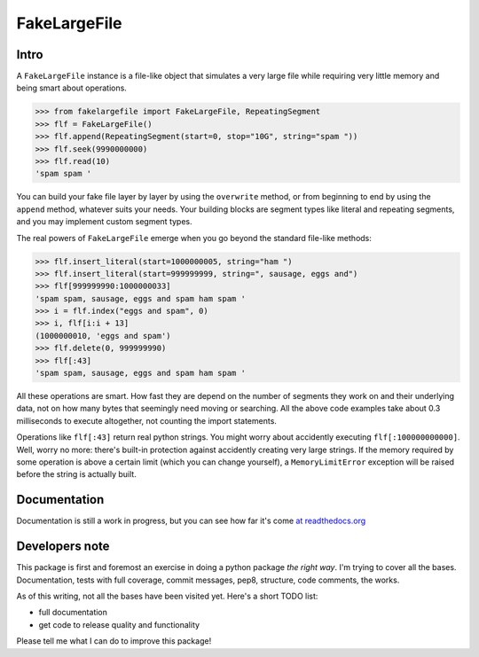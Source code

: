 FakeLargeFile
=============

Intro
-----

A ``FakeLargeFile`` instance is a file-like object that simulates a very large
file while requiring very little memory and being smart about operations.

>>> from fakelargefile import FakeLargeFile, RepeatingSegment
>>> flf = FakeLargeFile()
>>> flf.append(RepeatingSegment(start=0, stop="10G", string="spam "))
>>> flf.seek(9990000000)
>>> flf.read(10)
'spam spam '

You can build your fake file layer by layer by using the ``overwrite`` method,
or from beginning to end by using the ``append`` method, whatever suits your
needs. Your building blocks are segment types like literal and repeating 
segments, and you may implement custom segment types.

The real powers of ``FakeLargeFile`` emerge when you go beyond the standard 
file-like methods:

>>> flf.insert_literal(start=1000000005, string="ham ")
>>> flf.insert_literal(start=999999999, string=", sausage, eggs and")
>>> flf[999999990:1000000033]
'spam spam, sausage, eggs and spam ham spam '
>>> i = flf.index("eggs and spam", 0)
>>> i, flf[i:i + 13]
(1000000010, 'eggs and spam')
>>> flf.delete(0, 999999990)
>>> flf[:43]
'spam spam, sausage, eggs and spam ham spam '

All these operations are smart. How fast they are depend on the number of
segments they work on and their underlying data, not on how many bytes that
seemingly need moving or searching. All the above code examples take about
0.3 milliseconds to execute altogether, not counting the import statements.

Operations like ``flf[:43]`` return real python strings. You might worry about
accidently executing ``flf[:100000000000]``. Well, worry no more: there's 
built-in protection against accidently creating very large strings. If the 
memory required by some operation is above a certain limit (which you can
change yourself), a ``MemoryLimitError`` exception will be raised before the
string is actually built.


Documentation
-------------

Documentation is still a work in progress, but you can see how far it's come
`at readthedocs.org 
<http://fakelargefile.readthedocs.org/en/latest/index.html#/>`_



Developers note
---------------

This package is first and foremost an exercise in doing a python package
*the right way*. I'm trying to cover all the bases. Documentation, tests
with full coverage, commit messages, pep8, structure, code comments, 
the works.

As of this writing, not all the bases have been visited yet. Here's a short
TODO list:

- full documentation
- get code to release quality and functionality

Please tell me what I can do to improve this package!

